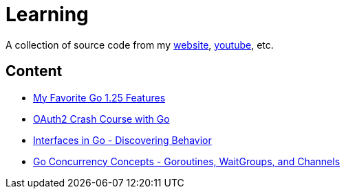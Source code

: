 = Learning

A collection of source code from my https://matthewsanabria.dev[website],
https://www.youtube.com/@sudomateo[youtube], etc.

== Content

* link:go/my-favorite-go-125-features[My Favorite Go 1.25 Features]
* link:go/oauth2-crash-course-with-go[OAuth2 Crash Course with Go]
* link:go/interfaces-in-go-discovering-behavior[Interfaces in Go - Discovering Behavior]
* link:go/go-concurrency-concepts-goroutines-waitgroups-channels[Go Concurrency Concepts - Goroutines, WaitGroups, and Channels]
